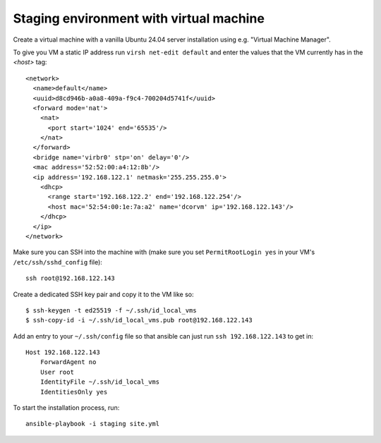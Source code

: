 Staging environment with virtual machine
========================================

Create a virtual machine with a vanilla Ubuntu 24.04 server installation using
e.g. "Virtual Machine Manager".

To give you VM a static IP address run ``virsh net-edit default`` and enter the
values that the VM currently has in the `<host>` tag::

    <network>
      <name>default</name>
      <uuid>d8cd946b-a0a8-409a-f9c4-700204d5741f</uuid>
      <forward mode='nat'>
        <nat>
          <port start='1024' end='65535'/>
        </nat>
      </forward>
      <bridge name='virbr0' stp='on' delay='0'/>
      <mac address='52:52:00:a4:12:8b'/>
      <ip address='192.168.122.1' netmask='255.255.255.0'>
        <dhcp>
          <range start='192.168.122.2' end='192.168.122.254'/>
          <host mac='52:54:00:1e:7a:a2' name='dcorvm' ip='192.168.122.143'/>
        </dhcp>
      </ip>
    </network>

Make sure you can SSH into the machine with (make sure you set
``PermitRootLogin yes`` in your VM's ``/etc/ssh/sshd_config`` file)::

    ssh root@192.168.122.143

Create a dedicated SSH key pair and copy it to the VM like so::

    $ ssh-keygen -t ed25519 -f ~/.ssh/id_local_vms
    $ ssh-copy-id -i ~/.ssh/id_local_vms.pub root@192.168.122.143

Add an entry to your ``~/.ssh/config`` file so that ansible can just run
``ssh 192.168.122.143`` to get in::

    Host 192.168.122.143
        ForwardAgent no
        User root
        IdentityFile ~/.ssh/id_local_vms
        IdentitiesOnly yes

To start the installation process, run::

    ansible-playbook -i staging site.yml

